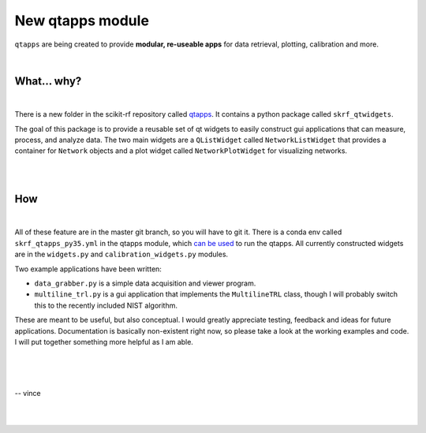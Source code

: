 .. _qtapps:

-------------------------------
New qtapps module
-------------------------------

``qtapps`` are being created to provide **modular, re-useable apps** for data retrieval, plotting,  calibration and more. 


.. image:: _static/scikit-rf_datagrabber.png
    :height: 300
    :align: center


|

.. raw:: html

    <hr>

What... why?
~~~~~~~~~~~~~
|


.. image:: _static/datagrabber.png
    :height: 200
    :align: right

There is a new folder in the scikit-rf repository called `qtapps <https://github.com/scikit-rf/scikit-rf/tree/master/qtapps>`_. It contains a python package called ``skrf_qtwidgets``.

The goal of this package is to provide a reusable set of qt widgets to easily construct gui applications that can measure, process, and analyze data. The two main widgets are a ``QListWidget`` called ``NetworkListWidget`` that provides a container for ``Network`` objects and a plot widget called ``NetworkPlotWidget`` for visualizing networks.


|
|


How
~~~
|

.. image:: _static/measdiag.png
    :height: 200
    :align: right
    
    
All of these feature are in the master git branch, so you will have to git it. 
There is a conda env called  ``skrf_qtapps_py35.yml`` in the qtapps module, which `can be used <http://conda.pydata.org/docs/using/envs.html#use-environment-from-file>`_ to run the qtapps. All currently constructed widgets are in the ``widgets.py`` and ``calibration_widgets.py`` modules.

Two example applications have been written:

- ``data_grabber.py`` is a simple data acquisition and viewer program.
- ``multiline_trl.py`` is a gui application that implements the ``MultilineTRL`` class, though I will probably switch this to the recently included NIST algorithm.

These are meant to be useful, but also conceptual. I would greatly appreciate testing, feedback and ideas for future applications. Documentation is basically non-existent right now, so please take a look at the working examples and code. I will put together something more helpful as I am able.

|
|

.. image:: _static/vince.jpg
    :height: 100
    :align: left

|
-- vince

|
|

